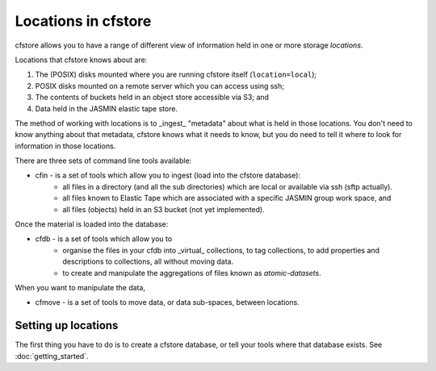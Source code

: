 Locations in cfstore
====================

cfstore allows you to have a range of different view of information held in one
or more storage *locations*.

Locations that cfstore knows about are:

1. The (POSIX) disks mounted where you are running cfstore itself (``location=local``);
2. POSIX disks mounted on a remote server which you can access using ssh;
3. The contents of buckets held in an object store accessible via S3; and
4. Data held in the JASMIN elastic tape store.

The method of working with locations is to _ingest_ "metadata" about what is held
in those locations. You don't need to know anything about that metadata, cfstore
knows what it needs to know, but you do need to tell it where to look for
information in those locations.

There are three sets of command line tools available:

* cfin - is a set of tools which allow you to ingest (load into the cfstore database):
    * all files in a directory (and all the sub directories) which are local or available via ssh (sftp actually).
    * all files known to Elastic Tape which are associated with a specific JASMIN group work space, and
    * all files (objects) held in an S3 bucket (not yet implemented).

Once the material is loaded into the database:

* cfdb - is a set of tools which allow you to
    * organise the files in your cfdb into _virtual_ collections, to tag collections, to add properties and descriptions to collections, all without moving data.
    * to create and manipulate the aggregations of files known as *atomic-datasets*.

When you want to manipulate the data,

* cfmove - is a set of tools to move data, or data sub-spaces, between locations.

Setting up locations
--------------------

The first thing you have to do is to create a cfstore database, or tell your tools where that database
exists. See :doc:`getting_started`.





